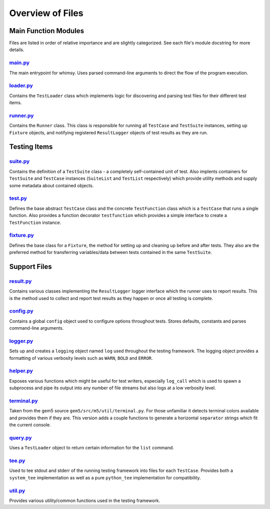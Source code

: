 Overview of Files
=================

Main Function Modules
---------------------

Files are listed in order of relative importance and are slightly
categorized. See each file's module docstring for more details.

`main.py <main.py>`__
~~~~~~~~~~~~~~~~~~~~~

The main entrypoint for whimsy. Uses parsed command-line arguments to
direct the flow of the program execution.

`loader.py <loader.py>`__
~~~~~~~~~~~~~~~~~~~~~~~~~

Contains the ``TestLoader`` class which implements logic for discovering
and parsing test files for their different test items.

`runner.py <runner.py>`__
~~~~~~~~~~~~~~~~~~~~~~~~~

Contains the ``Runner`` class. This class is responsible for running all
``TestCase`` and ``TestSuite`` instances, setting up ``Fixture``
objects, and notifying registered ``ResultLogger`` objects of test
results as they are run.

Testing Items
-------------

`suite.py <suite.py>`__
~~~~~~~~~~~~~~~~~~~~~~~

Contains the definition of a ``TestSuite`` class - a completely
self-contained unit of test. Also implents containers for ``TestSuite``
and ``TestCase`` instances (``SuiteList`` and ``TestList`` respectively)
which provide utility methods and supply some metadata about contained
objects.

`test.py <test.py>`__
~~~~~~~~~~~~~~~~~~~~~

Defines the base abstract ``TestCase`` class and the concrete
``TestFunction`` class which is a ``TestCase`` that runs a single
function. Also provides a function decorator ``testfunction`` which
provides a simple interface to create a ``TestFunction`` instance.

`fixture.py <fixture.py>`__
~~~~~~~~~~~~~~~~~~~~~~~~~~~

Defines the base class for a ``Fixture``, the method for setting up and
cleaning up before and after tests. They also are the preferred method
for transferring variables/data between tests contained in the same
``TestSuite``.

Support Files
-------------

`result.py <result.py>`__
~~~~~~~~~~~~~~~~~~~~~~~~~

Contains various classes implementing the ``ResultLogger`` logger
interface which the runner uses to report results. This is the method
used to collect and report test results as they happen or once all
testing is complete.

`config.py <config.py>`__
~~~~~~~~~~~~~~~~~~~~~~~~~

Contains a global ``config`` object used to configure options throughout
tests. Stores defaults, constants and parses command-line arguments.

`logger.py <logger.py>`__
~~~~~~~~~~~~~~~~~~~~~~~~~

Sets up and creates a ``logging`` object named ``log`` used throughout
the testing framework. The logging object provides a formatting of
various verbosity levels such as ``WARN``, ``BOLD`` and ``ERROR``.

`helper.py <helper.py>`__
~~~~~~~~~~~~~~~~~~~~~~~~~

Exposes various functions which might be useful for test writers,
especially ``log_call`` which is used to spawn a subprocess and pipe its
output into any number of file streams but also logs at a low verbosity
level.

`terminal.py <terminal.py>`__
~~~~~~~~~~~~~~~~~~~~~~~~~~~~~

Taken from the gem5 source ``gem5/src/m5/util/terminal.py``. For those
unfamiliar it detects terminal colors available and provides them if
they are. This version adds a couple functions to generate a horizontal
``separator`` strings which fit the current console.

`query.py <query.py>`__
~~~~~~~~~~~~~~~~~~~~~~~

Uses a ``TestLoader`` object to return certain information for the
``list`` command.

`tee.py <tee.py>`__
~~~~~~~~~~~~~~~~~~~

Used to tee stdout and stderr of the running testing framework into
files for each ``TestCase``. Provides both a ``system_tee``
implementation as well as a pure ``python_tee`` implementation for
compatibility.

`util.py <util.py>`__
~~~~~~~~~~~~~~~~~~~~~~~~

Provides various utility/common functions used in the testing framework.
